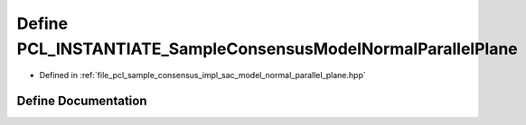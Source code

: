 .. _exhale_define_sac__model__normal__parallel__plane_8hpp_1a1254b3941c075143f7a3faaff528c59f:

Define PCL_INSTANTIATE_SampleConsensusModelNormalParallelPlane
==============================================================

- Defined in :ref:`file_pcl_sample_consensus_impl_sac_model_normal_parallel_plane.hpp`


Define Documentation
--------------------


.. doxygendefine:: PCL_INSTANTIATE_SampleConsensusModelNormalParallelPlane
